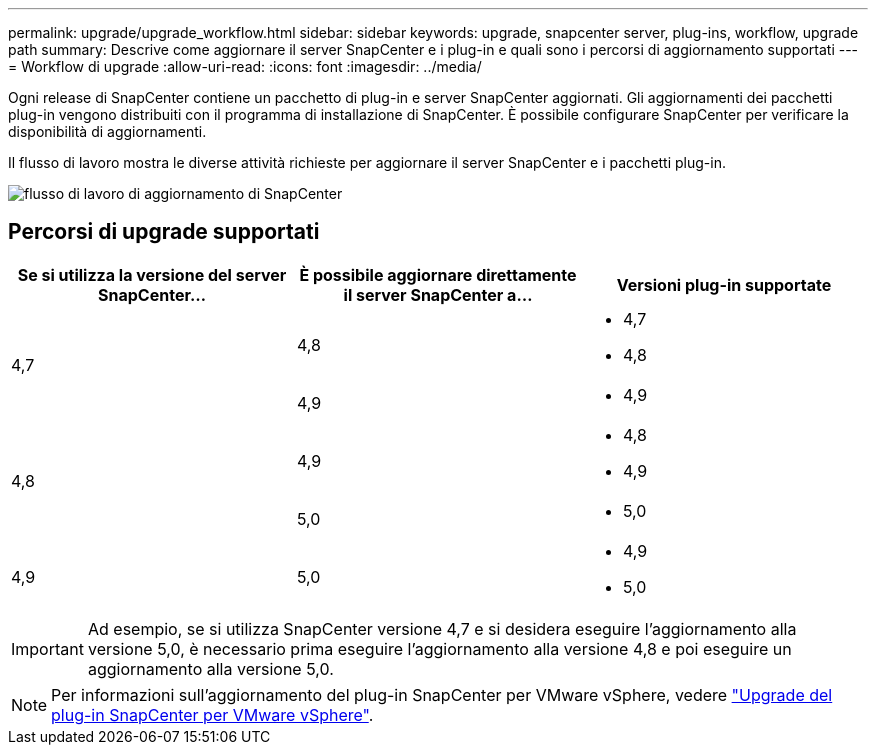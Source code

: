 ---
permalink: upgrade/upgrade_workflow.html 
sidebar: sidebar 
keywords: upgrade, snapcenter server, plug-ins, workflow, upgrade path 
summary: Descrive come aggiornare il server SnapCenter e i plug-in e quali sono i percorsi di aggiornamento supportati 
---
= Workflow di upgrade
:allow-uri-read: 
:icons: font
:imagesdir: ../media/


[role="lead"]
Ogni release di SnapCenter contiene un pacchetto di plug-in e server SnapCenter aggiornati. Gli aggiornamenti dei pacchetti plug-in vengono distribuiti con il programma di installazione di SnapCenter. È possibile configurare SnapCenter per verificare la disponibilità di aggiornamenti.

Il flusso di lavoro mostra le diverse attività richieste per aggiornare il server SnapCenter e i pacchetti plug-in.

image::../media/upgrade_workflow.gif[flusso di lavoro di aggiornamento di SnapCenter]



== Percorsi di upgrade supportati

|===
| Se si utilizza la versione del server SnapCenter... | È possibile aggiornare direttamente il server SnapCenter a... | Versioni plug-in supportate 


.2+| 4,7 | 4,8  a| 
* 4,7
* 4,8




| 4,9  a| 
* 4,9




.2+| 4,8 | 4,9  a| 
* 4,8
* 4,9




| 5,0  a| 
* 5,0




| 4,9  a| 
5,0
 a| 
* 4,9
* 5,0


|===

IMPORTANT: Ad esempio, se si utilizza SnapCenter versione 4,7 e si desidera eseguire l'aggiornamento alla versione 5,0, è necessario prima eseguire l'aggiornamento alla versione 4,8 e poi eseguire un aggiornamento alla versione 5,0.


NOTE: Per informazioni sull'aggiornamento del plug-in SnapCenter per VMware vSphere, vedere https://docs.netapp.com/us-en/sc-plugin-vmware-vsphere/scpivs44_upgrade.html["Upgrade del plug-in SnapCenter per VMware vSphere"^].
